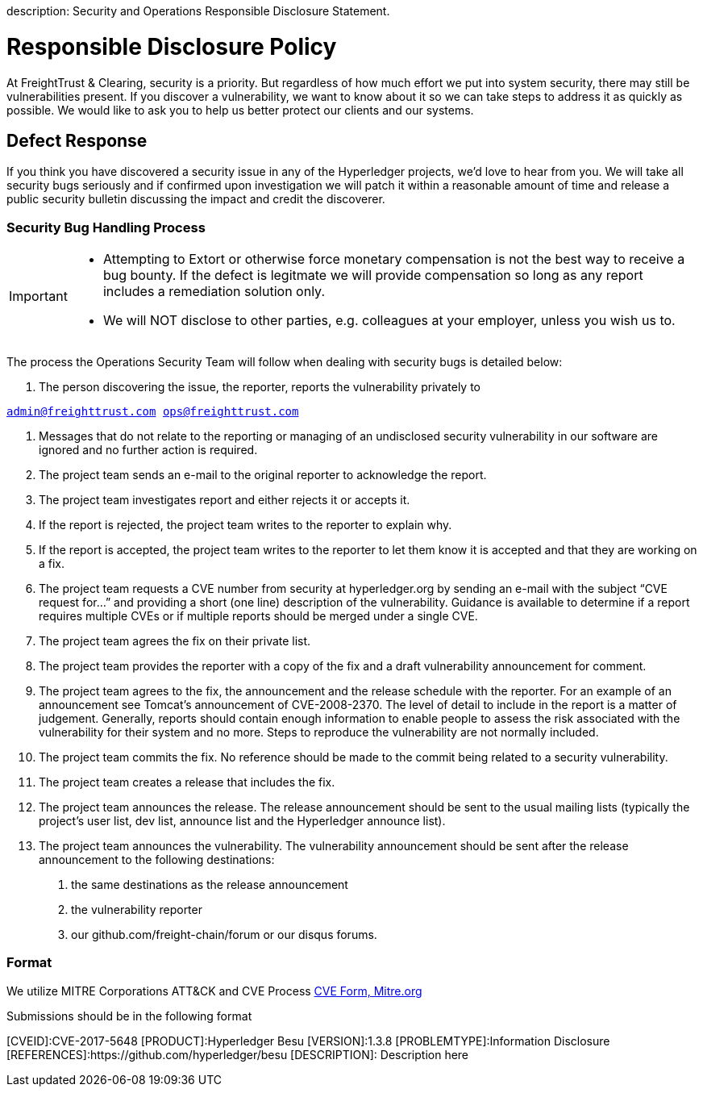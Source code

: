 :doctype: book

description: Security and Operations Responsible Disclosure Statement.
// - END of page meta data

= Responsible Disclosure Policy

At FreightTrust & Clearing, security is a priority.
But regardless of how much effort we put into system security, there may still be vulnerabilities present.
If you discover a vulnerability, we want to know about it so we can take steps to address it as  quickly as possible.
We would like to ask you to help us better protect our clients and our systems.


== Defect Response

If you think you have discovered a security issue in any of the Hyperledger projects, we'd love to hear from you. We will take all security bugs seriously and if confirmed upon investigation we will patch it within a reasonable amount of time and release a public security bulletin discussing the impact and credit the discoverer.

=== Security Bug Handling Process

[IMPORTANT]
====
- Attempting to Extort or otherwise force monetary compensation is not the best way to receive a bug bounty. If the defect is legitmate we will provide compensation so long as any report includes a remediation solution only.
- We will NOT disclose to other parties, e.g. colleagues at your employer, unless you wish us to.
====

The process the Operations Security Team will follow when dealing with security bugs is detailed below:

1. The person discovering the issue, the reporter, reports the vulnerability privately to

``
admin@freighttrust.com
ops@freighttrust.com
``


2. Messages that do not relate to the reporting or managing of an undisclosed security vulnerability in our software are ignored and no further action is required.

3. The project team sends an e-mail to the original reporter to acknowledge the report.

4. The project team investigates report and either rejects it or accepts it.

5. If the report is rejected, the project team writes to the reporter to explain why.

6. If the report is accepted, the project team writes to the reporter to let them know it is accepted and that they are working on a fix.

7. The project team requests a CVE number from security at hyperledger.org by sending an e-mail with the subject “CVE request for…” and providing a short (one line) description of the vulnerability. Guidance is available to determine if a report requires multiple CVEs or if multiple reports should be merged under a single CVE.

8. The project team agrees the fix on their private list.

9. The project team provides the reporter with a copy of the fix and a draft vulnerability announcement for comment.

10. The project team agrees to the fix, the announcement and the release schedule with the reporter. For an example of an announcement see Tomcat's announcement of CVE-2008-2370. The level of detail to include in the report is a matter of judgement. Generally, reports should contain enough information to enable people to assess the risk associated with the vulnerability for their system and no more. Steps to reproduce the vulnerability are not normally included.

11. The project team commits the fix. No reference should be made to the commit being related to a security vulnerability.

12. The project team creates a release that includes the fix.

13. The project team announces the release. The release announcement should be sent to the usual mailing lists (typically the project's user list, dev list, announce list and the Hyperledger announce list).

14. The project team announces the vulnerability. The vulnerability announcement should be sent after the release announcement to the following destinations:
	a. the same destinations as the release announcement

	b. the vulnerability reporter

	c. our github.com/freight-chain/forum or our disqus forums.

=== Format
We utilize MITRE Corporations ATT&CK and CVE Process link:https://cveform.mitre.org/[CVE Form, Mitre.org]

Submissions should be in the following format

[source, markdown]
====
[CVEID]:CVE-2017-5648
[PRODUCT]:Hyperledger Besu
[VERSION]:1.3.8
[PROBLEMTYPE]:Information Disclosure
[REFERENCES]:https://github.com/hyperledger/besu
[DESCRIPTION]: Description here
====
